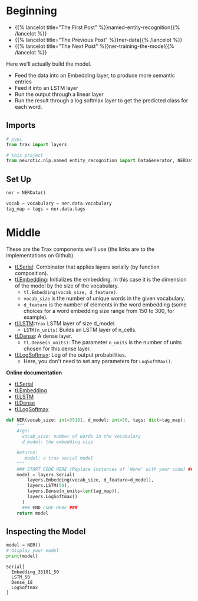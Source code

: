 #+BEGIN_COMMENT
.. title: NER: Building the Model
.. slug: ner-building-the-model
.. date: 2021-01-13 15:01:26 UTC-08:00
.. tags: lstm,rnn,nlp,ner
.. category: NLP
.. link: 
.. description: Building the NER model with Trax.
.. type: text

#+END_COMMENT
#+OPTIONS: ^:{}
#+TOC: headlines 3
#+PROPERTY: header-args :session ~/.local/share/jupyter/runtime/kernel-085957fe-2752-4d6c-87b8-e81d8c28ae2e-ssh.json
#+BEGIN_SRC python :results none :exports none
%load_ext autoreload
%autoreload 2
#+END_SRC
* Beginning
  - {{% lancelot title="The First Post" %}}named-entity-recognition{{% /lancelot %}}
  - {{% lancelot title="The Previous Post" %}}ner-data{{% /lancelot %}}
  - {{% lancelot title="The Next Post" %}}ner-training-the-model{{% /lancelot %}}

Here we'll actually build the model.

 - Feed the data into an Embedding layer, to produce more semantic entries
 - Feed it into an LSTM layer
 - Run the output through a linear layer
 - Run the result through a log softmax layer to get the predicted class for each word.
** Imports
#+begin_src python :results none
# pypi
from trax import layers

# this project
from neurotic.nlp.named_entity_recognition import DataGenerator, NERData, TOKEN
#+end_src
** Set Up
#+begin_src python :results none
ner = NERData()

vocab = vocabulary = ner.data.vocabulary
tag_map = tags = ner.data.tags
#+end_src   
* Middle
  These are the Trax components we'll use (the links are to the implementations on Github).
  
 - [[https://github.com/google/trax/blob/1372b903bb66b0daccee19fd0b1fdf44f659330b/trax/layers/combinators.py#L26][tl.Serial]]: Combinator that applies layers serially (by function composition).
 - [[https://github.com/google/trax/blob/1372b903bb66b0daccee19fd0b1fdf44f659330b/trax/layers/core.py#L113][tl.Embedding]]: Initializes the embedding. In this case it is the dimension of the model by the size of the vocabulary. 
     - =tl.Embedding(vocab_size, d_feature)=.
     - =vocab_size= is the number of unique words in the given vocabulary.
     - =d_feature= is the number of elements in the word embedding (some choices for a word embedding size range from 150 to 300, for example).
 -  [[https://github.com/google/trax/blob/1372b903bb66b0daccee19fd0b1fdf44f659330b/trax/layers/rnn.py#L87][tl.LSTM]]:=Trax= LSTM layer of size d_model. 
     - =LSTM(n_units)= Builds an LSTM layer of n_cells.
 -  [[https://github.com/google/trax/blob/1372b903bb66b0daccee19fd0b1fdf44f659330b/trax/layers/core.py#L28)(https://github.com/google/trax/blob/1372b903bb66b0daccee19fd0b1fdf44f659330b/trax/layers/core.py#L28][tl.Dense]]:  A dense layer.
     - =tl.Dense(n_units)=: The parameter =n_units= is the number of units chosen for this dense layer.  
 - [[https://github.com/google/trax/blob/1372b903bb66b0daccee19fd0b1fdf44f659330b/trax/layers/core.py#L242][tl.LogSoftmax]]: Log of the output probabilities.
     - Here, you don't need to set any parameters for =LogSoftMax()=.

 **Online documentation**

 - [[https://trax-ml.readthedocs.io/en/latest/trax.layers.html#module-trax.layers.combinators][tl.Serial]]
 - [[https://trax-ml.readthedocs.io/en/latest/trax.layers.html#trax.layers.core.Embedding][tl.Embedding]]
 - [[https://trax-ml.readthedocs.io/en/latest/trax.layers.html#trax.layers.rnn.LSTM][tl.LSTM]]
 - [[https://trax-ml.readthedocs.io/en/latest/trax.layers.html#trax.layers.core.Dense][tl.Dense]]
 - [[https://trax-ml.readthedocs.io/en/latest/trax.layers.html#trax.layers.core.LogSoftmax][tl.LogSoftmax]]

#+begin_src python :results none
def NER(vocab_size: int=35181, d_model: int=50, tags: dict=tag_map):
    """
    Args: 
      vocab_size: number of words in the vocabulary
      d_model: the embedding size

    Returns:
       model: a trax serial model
    """
    ### START CODE HERE (Replace instances of 'None' with your code) ###
    model = layers.Serial(
        layers.Embedding(vocab_size, d_feature=d_model),
        layers.LSTM(50),
        layers.Dense(n_units=len(tag_map)),
        layers.LogSoftmax()
      )
      ### END CODE HERE ###
    return model
#+end_src

** Inspecting the Model

#+begin_src python :results outut :exports both
model = NER()
# display your model
print(model)
#+end_src

#+RESULTS:
: Serial[
:   Embedding_35181_50
:   LSTM_50
:   Dense_18
:   LogSoftmax
: ]


